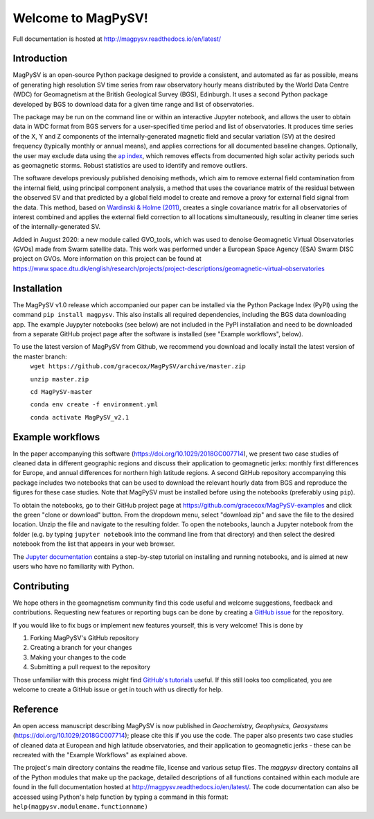 Welcome to MagPySV!
===================================
|build-status| |docs-status| |code-health| |coverage| |license|

Full documentation is hosted at http://magpysv.readthedocs.io/en/latest/

Introduction
------------

MagPySV is an open-source Python package designed to provide a consistent, and automated as far as possible, means of generating high resolution SV time series from raw observatory hourly means distributed by the World Data Centre (WDC) for Geomagnetism at the British Geological Survey (BGS), Edinburgh. It uses a second Python package developed by BGS to download data for a given time range and list of observatories.

The package may be run on the command line or within an interactive Jupyter notebook, and allows the user to obtain data in WDC format from BGS servers for a user-specified time period and list of observatories. It produces time series of the X, Y and Z components of the internally-generated magnetic field and secular variation (SV) at the desired frequency (typically monthly or annual means), and applies corrections for all documented baseline changes. Optionally, the user may exclude data using the `ap index`_, which removes effects from documented high solar activity periods such as geomagnetic storms. Robust statistics are used to identify and remove outliers. 

The software develops previously published denoising methods, which aim to remove external field contamination from the internal field, using principal component analysis, a method that uses the covariance matrix of the residual between the observed SV and that predicted by a global field model to create and remove a proxy for external field signal from the data. This method, based on `Wardinski & Holme (2011)`_, creates a single covariance matrix for all observatories of interest combined and applies the external field correction to all locations simultaneously, resulting in cleaner time series of the internally-generated SV.

Added in August 2020: a new module called GVO_tools, which was used to denoise Geomagnetic Virtual Observatories (GVOs) made from Swarm satellite data. This work was performed under a European Space Agency (ESA) Swarm DISC project on GVOs. More information on this project can be found at https://www.space.dtu.dk/english/research/projects/project-descriptions/geomagnetic-virtual-observatories

Installation
------------

The MagPySV v1.0 release which accompanied our paper can be installed via the Python Package Index (PyPI) using the command
``pip install magpysv``. This also installs all required dependencies, including the BGS data downloading app. The example Juypyter notebooks (see below) are not included in the PyPI installation and need to be downloaded from a separate GitHub project page after the software is installed (see "Example workflows", below).

To use the latest version of MagPySV from Github, we recommend you download and locally install the latest version of the master branch:
    ``wget https://github.com/gracecox/MagPySV/archive/master.zip``

    ``unzip master.zip``
    
    ``cd MagPySV-master``
    
    ``conda env create -f environment.yml``
    
    ``conda activate MagPySV_v2.1``

Example workflows
-----------------

In the paper accompanying this software (https://doi.org/10.1029/2018GC007714), we present two case studies of cleaned data in different geographic regions and discuss their application to geomagnetic jerks: monthly first differences for Europe, and annual differences for northern high latitude regions. A second GitHub repository accompanying this package includes two notebooks that can be used to download the relevant hourly data from BGS and reproduce the figures for these case studies. Note that MagPySV must be installed before using the notebooks (preferably using ``pip``).

To obtain the notebooks, go to their GitHub project page at https://github.com/gracecox/MagPySV-examples and click the green "clone or download" button. From the dropdown menu, select "download zip" and save the file to the desired location. Unzip the file and navigate to the resulting folder. To open the notebooks, launch a Jupyter notebook from the folder (e.g. by typing ``jupyter notebook`` into the command line from that directory) and then select the desired notebook from the list that appears in your web browser.

The `Jupyter documentation`_ contains a step-by-step tutorial on installing and running notebooks, and is aimed at new users who have no familiarity with Python.

Contributing
------------

We hope others in the geomagnetism community find this code useful and welcome suggestions, feedback and contributions. Requesting new features or reporting bugs can be done by creating a `GitHub issue`_ for the repository.

If you would like to fix bugs or implement new features yourself, this is very welcome! This is done by

1. Forking MagPySV's GitHub repository
2. Creating a branch for your changes
3. Making your changes to the code
4. Submitting a pull request to the repository

Those unfamiliar with this process might find `GitHub's tutorials`_ useful. If this still looks too complicated, you are welcome to create a GitHub issue or get in touch with us directly for help.

Reference
---------

An open access manuscript describing MagPySV is now published in *Geochemistry, Geophysics, Geosystems* (https://doi.org/10.1029/2018GC007714); please cite this if you use the code. The paper also presents two case studies of cleaned data at European and high latitude observatories, and their application to geomagnetic jerks - these can be recreated with the "Example Workflows" as explained above.

.. _ap index: https://www.gfz-potsdam.de/en/kp-index/
.. _Wardinski & Holme (2011): https://doi.org/10.1111/j.1365-246X.2011.04988.x
.. _Jupyter documentation: https://jupyter-notebook-beginner-guide.readthedocs.io/en/latest/
.. _GitHub issue: https://github.com/gracecox/MagPySV/issues
.. _GitHub's tutorials: https://guides.github.com/


.. |build-status| image:: https://travis-ci.org/gracecox/MagPySV.svg?branch=master
    :target: https://travis-ci.org/gracecox/MagPySV
    :alt: Build Status

.. |docs-status| image:: https://readthedocs.org/projects/magpysv/badge/?version=latest
    :target: http://magpysv.readthedocs.io/en/latest/?badge=latest
    :alt: Documentation Status

.. |coverage| image:: https://coveralls.io/repos/github/gracecox/MagPySV/badge.svg?branch=master
   :target: https://coveralls.io/github/gracecox/MagPySV?branch=master
   :alt: Coverage

.. |license| image:: https://img.shields.io/badge/license-MIT-blue.svg
   :target: https://opensource.org/licenses/MIT
   
.. |code-health| image:: https://api.codacy.com/project/badge/Grade/e22cd43f7e364892ab42c874ada808ad
   :alt: Codacy Health
   :target: https://app.codacy.com/app/gracecox/MagPySV?utm_source=github.com&utm_medium=referral&utm_content=gracecox/MagPySV&utm_campaign=badger

The project's main directory contains the readme file, license and various setup files. The `magpysv` directory contains all of the Python modules that make up the package, detailed descriptions of all functions contained within each module are found in the full documentation hosted at http://magpysv.readthedocs.io/en/latest/. The code documentation can also be accessed using Python's help function by typing a command in this format: ``help(magpysv.modulename.functionname)``

